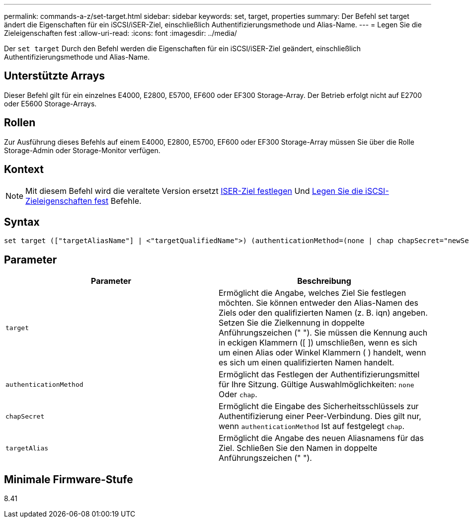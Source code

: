 ---
permalink: commands-a-z/set-target.html 
sidebar: sidebar 
keywords: set, target, properties 
summary: Der Befehl set target ändert die Eigenschaften für ein iSCSI/iSER-Ziel, einschließlich Authentifizierungsmethode und Alias-Name. 
---
= Legen Sie die Zieleigenschaften fest
:allow-uri-read: 
:icons: font
:imagesdir: ../media/


[role="lead"]
Der `set target` Durch den Befehl werden die Eigenschaften für ein iSCSI/iSER-Ziel geändert, einschließlich Authentifizierungsmethode und Alias-Name.



== Unterstützte Arrays

Dieser Befehl gilt für ein einzelnes E4000, E2800, E5700, EF600 oder EF300 Storage-Array. Der Betrieb erfolgt nicht auf E2700 oder E5600 Storage-Arrays.



== Rollen

Zur Ausführung dieses Befehls auf einem E4000, E2800, E5700, EF600 oder EF300 Storage-Array müssen Sie über die Rolle Storage-Admin oder Storage-Monitor verfügen.



== Kontext

[NOTE]
====
Mit diesem Befehl wird die veraltete Version ersetzt xref:set-isertarget.adoc[ISER-Ziel festlegen] Und xref:set-iscsitarget.adoc[Legen Sie die iSCSI-Zieleigenschaften fest] Befehle.

====


== Syntax

[source, cli]
----
set target (["targetAliasName"] | <"targetQualifiedName">) (authenticationMethod=(none | chap chapSecret="newSecurityKey") | targetAlias="newAliasName")
----


== Parameter

[cols="2*"]
|===
| Parameter | Beschreibung 


 a| 
`target`
 a| 
Ermöglicht die Angabe, welches Ziel Sie festlegen möchten. Sie können entweder den Alias-Namen des Ziels oder den qualifizierten Namen (z. B. iqn) angeben. Setzen Sie die Zielkennung in doppelte Anführungszeichen (" "). Sie müssen die Kennung auch in eckigen Klammern ([ ]) umschließen, wenn es sich um einen Alias oder Winkel Klammern ( ) handelt, wenn es sich um einen qualifizierten Namen handelt.



 a| 
`authenticationMethod`
 a| 
Ermöglicht das Festlegen der Authentifizierungsmittel für Ihre Sitzung. Gültige Auswahlmöglichkeiten: `none` Oder `chap`.



 a| 
`chapSecret`
 a| 
Ermöglicht die Eingabe des Sicherheitsschlüssels zur Authentifizierung einer Peer-Verbindung. Dies gilt nur, wenn `authenticationMethod` Ist auf festgelegt `chap`.



 a| 
`targetAlias`
 a| 
Ermöglicht die Angabe des neuen Aliasnamens für das Ziel. Schließen Sie den Namen in doppelte Anführungszeichen (" ").

|===


== Minimale Firmware-Stufe

8.41
